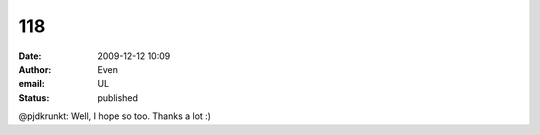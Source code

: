 118
###
:date: 2009-12-12 10:09
:author: Even
:email: UL
:status: published

@pjdkrunkt: Well, I hope so too. Thanks a lot :)
